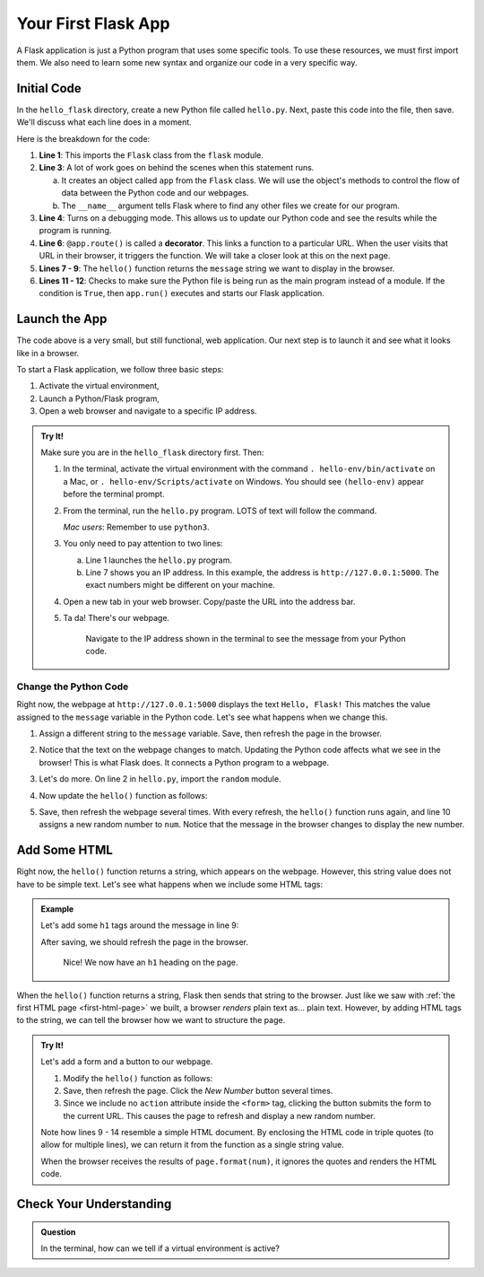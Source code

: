 Your First Flask App
====================

A Flask application is just a Python program that uses some specific tools. To
use these resources, we must first import them. We also need to learn some new
syntax and organize our code in a very specific way.

Initial Code
------------

In the ``hello_flask`` directory, create a new Python file called ``hello.py``.
Next, paste this code into the file, then save. We'll discuss what each line
does in a moment.

.. sourcecode:: Python
   :linenos:

   from flask import Flask

   app = Flask(__name__)
   app.config['DEBUG'] = True

   @app.route('/')
   def hello():
      message = "Hello, Flask!"
      return message

   if __name__ == '__main__':
      app.run()

.. index:: ! decorator

Here is the breakdown for the code:

#. **Line 1**: This imports the ``Flask`` class from the ``flask`` module.
#. **Line 3**: A lot of work goes on behind the scenes when this statement
   runs.
   
   a. It creates an object called ``app`` from the ``Flask`` class. We will use
      the object's methods to control the flow of data between the Python code
      and our webpages.
   b. The ``__name__`` argument tells Flask where to find any other files we
      create for our program.

#. **Line 4**: Turns on a debugging mode. This allows us to update our Python
   code and see the results while the program is running.
#. **Line 6**: ``@app.route()`` is called a **decorator**. This links a
   function to a particular URL. When the user visits that URL in their
   browser, it triggers the function. We will take a closer look at this on the
   next page.
#. **Lines 7 - 9**: The ``hello()`` function returns the ``message`` string we
   want to display in the browser.
#. **Lines 11 - 12**: Checks to make sure the Python file is being run as the
   main program instead of a module. If the condition is ``True``, then
   ``app.run()`` executes and starts our Flask application.

Launch the App
--------------

The code above is a very small, but still functional, web application. Our next
step is to launch it and see what it looks like in a browser.

To start a Flask application, we follow three basic steps:

#. Activate the virtual environment,
#. Launch a Python/Flask program,
#. Open a web browser and navigate to a specific IP address.

.. admonition:: Try It!

   Make sure you are in the ``hello_flask`` directory first. Then:

   #. In the terminal, activate the virtual environment with the command
      ``. hello-env/bin/activate`` on a Mac, or ``. hello-env/Scripts/activate``
      on Windows. You should see ``(hello-env)`` appear before the terminal
      prompt.
   #. From the terminal, run the ``hello.py`` program. LOTS of text will follow
      the command.

      .. sourcecode:: bash
         :linenos:

         (hello-env) $ python hello.py
         * Serving Flask app "hello" (lazy loading)
         * Environment: production
         WARNING: This is a development server. Do not use it in a production deployment.
         Use a production WSGI server instead.
         * Debug mode: on
         * Running on http://127.0.0.1:5000/ (Press CTRL+C to quit)
         * Restarting with stat
         * Debugger is active!
         * Debugger PIN: 722-822-088

      *Mac users*:  Remember to use ``python3``.

   #. You only need to pay attention to two lines:
      
      a. Line 1 launches the ``hello.py`` program.
      b. Line 7 shows you an IP address. In this example, the address is
         ``http://127.0.0.1:5000``. The exact numbers might be different on
         your machine.

   #. Open a new tab in your web browser. Copy/paste the URL into the address
      bar.
   #. Ta da! There's our webpage.

      .. figure:: figures/hello-flask.png
         :alt: Webpage showing the text, "Hello, Flask!"

         Navigate to the IP address shown in the terminal to see the message from your Python code.

Change the Python Code
^^^^^^^^^^^^^^^^^^^^^^

Right now, the webpage at ``http://127.0.0.1:5000`` displays the text ``Hello,
Flask!`` This matches the value assigned to the ``message`` variable in the
Python code. Let's see what happens when we change this.

#. Assign a different string to the ``message`` variable. Save, then refresh
   the page in the browser.
#. Notice that the text on the webpage changes to match. Updating the Python
   code affects what we see in the browser! This is what Flask does. It
   connects a Python program to a webpage.
#. Let's do more. On line 2 in ``hello.py``, import the ``random`` module.

   .. sourcecode:: python
      :linenos:

      from flask import Flask
      import random

#. Now update the ``hello()`` function as follows:

   .. sourcecode:: python
      :lineno-start: 7

      @app.route('/')
      def hello():
         message = "Here's a random number: {0}"
         num = random.randint(1, 25)   # Select a random number from 1 - 25.
         return message.format(num)

#. Save, then refresh the webpage several times. With every refresh, the
   ``hello()`` function runs again, and line 10 assigns a new random number to
   ``num``. Notice that the message in the browser changes to display the new
   number.

   .. figure:: figures/random-message.gif
      :alt: Every time the webpage gets refreshed, a random number gets displayed.

Add Some HTML
-------------

Right now, the ``hello()`` function returns a string, which appears on the
webpage. However, this string value does not have to be simple text. Let's see
what happens when we include some HTML tags:

.. admonition:: Example

   Let's add some ``h1`` tags around the message in line 9:

   .. sourcecode:: python
      :lineno-start: 9

      message = "<h1>Here's a random number: {0}</h1>"

   After saving, we should refresh the page in the browser.

   .. figure:: figures/string-with-html.png
      :alt: The message in the webpage now appears as an h1 heading.

      Nice! We now have an ``h1`` heading on the page.

When the ``hello()`` function returns a string, Flask then sends that string to
the browser. Just like we saw with :ref:`the first HTML page <first-html-page>`
we built, a browser *renders* plain text as... plain text. However, by adding
HTML tags to the string, we can tell the browser how we want to structure the
page.

.. admonition:: Try It!

   Let's add a form and a button to our webpage.

   #. Modify the ``hello()`` function as follows:

      .. sourcecode:: python
         :lineno-start: 8

         def hello():
            page = """
               <h1>Here's a random number: {0}</h1>
               <form>
                  <button>New Number</button>
               </form>
            """
            num = random.randint(1, 25)
            return page.format(num)
   
   #. Save, then refresh the page. Click the *New Number* button several times.
   #. Since we include no ``action`` attribute inside the ``<form>`` tag,
      clicking the button submits the form to the current URL. This causes the
      page to refresh and display a new random number.

   Note how lines 9 - 14 resemble a simple HTML document. By enclosing the HTML
   code in triple quotes (to allow for multiple lines), we can return it from
   the function as a single string value.
   
   When the browser receives the results of ``page.format(num)``, it ignores
   the quotes and renders the HTML code.

Check Your Understanding
------------------------

.. admonition:: Question

   In the terminal, how can we tell if a virtual environment is active?

   .. raw:: html

      <ol type="a">
         <li><input type="radio" name="Q1" autocomplete="off" onclick="evaluateMC(name, false)"> The command <code class="pre">python --version</code> works.</li>
         <li><input type="radio" name="Q1" autocomplete="off" onclick="evaluateMC(name, true)"> The name of the environment appears before the terminal prompt.</li>
         <li><input type="radio" name="Q1" autocomplete="off" onclick="evaluateMC(name, false)"> A directory for the environment appears in the project's file tree.</li>
         <li><input type="radio" name="Q1" autocomplete="off" onclick="evaluateMC(name, false)"> Global temperatures stabilize because of our new, carefully maintained environment.</li>
      </ol>
      <p id="Q1"></p>

.. Answer = b
